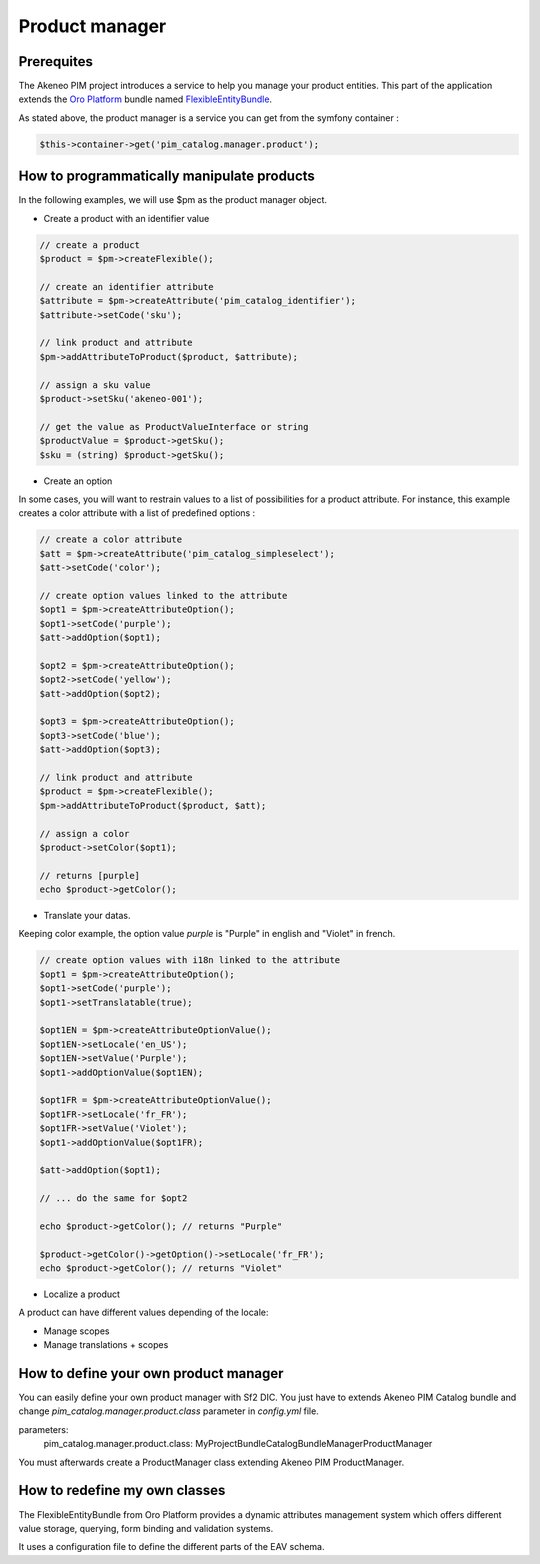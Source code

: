 Product manager
===============

Prerequites
-----------

The Akeneo PIM project introduces a service to help you manage your product entities.
This part of the application extends the `Oro Platform`_ bundle named `FlexibleEntityBundle`_.

.. _FlexibleEntityBundle: https://magecore.atlassian.net/wiki/display/DOC/OroFlexibleEntityBundle
.. _Oro Platform: http://www.orocrm.com/oro-platform

As stated above, the product manager is a service you can get from the symfony container :

.. code-block:: php

    $this->container->get('pim_catalog.manager.product');

How to programmatically manipulate products
-------------------------------------------

In the following examples, we will use $pm as the product manager object.

* Create a product with an identifier value

.. code-block:: php

    // create a product
    $product = $pm->createFlexible();

    // create an identifier attribute
    $attribute = $pm->createAttribute('pim_catalog_identifier');
    $attribute->setCode('sku');

    // link product and attribute
    $pm->addAttributeToProduct($product, $attribute);

    // assign a sku value
    $product->setSku('akeneo-001');

    // get the value as ProductValueInterface or string
    $productValue = $product->getSku();
    $sku = (string) $product->getSku();

* Create an option

In some cases, you will want to restrain values to a list of possibilities for a product attribute.
For instance, this example creates a color attribute with a list of predefined options :

.. code-block:: php

   // create a color attribute
   $att = $pm->createAttribute('pim_catalog_simpleselect');
   $att->setCode('color');
   
   // create option values linked to the attribute
   $opt1 = $pm->createAttributeOption();
   $opt1->setCode('purple');
   $att->addOption($opt1);

   $opt2 = $pm->createAttributeOption();
   $opt2->setCode('yellow');
   $att->addOption($opt2);

   $opt3 = $pm->createAttributeOption();
   $opt3->setCode('blue');
   $att->addOption($opt3);

   // link product and attribute
   $product = $pm->createFlexible();
   $pm->addAttributeToProduct($product, $att);

   // assign a color
   $product->setColor($opt1);

   // returns [purple]
   echo $product->getColor();

* Translate your datas.

Keeping color example, the option value `purple` is "Purple" in english and "Violet" in french.

.. code-block:: php

    // create option values with i18n linked to the attribute
    $opt1 = $pm->createAttributeOption();
    $opt1->setCode('purple');
    $opt1->setTranslatable(true);

    $opt1EN = $pm->createAttributeOptionValue();
    $opt1EN->setLocale('en_US');
    $opt1EN->setValue('Purple');
    $opt1->addOptionValue($opt1EN);

    $opt1FR = $pm->createAttributeOptionValue();
    $opt1FR->setLocale('fr_FR');
    $opt1FR->setValue('Violet');
    $opt1->addOptionValue($opt1FR);

    $att->addOption($opt1);

    // ... do the same for $opt2

    echo $product->getColor(); // returns "Purple"
    
    $product->getColor()->getOption()->setLocale('fr_FR');
    echo $product->getColor(); // returns "Violet"

* Localize a product

A product can have different values depending of the locale:

* Manage scopes

* Manage translations + scopes





How to define your own product manager
--------------------------------------

You can easily define your own product manager with Sf2 DIC.
You just have to extends Akeneo PIM Catalog bundle and change 
`pim_catalog.manager.product.class` parameter in `config.yml` file.

.. code-block:: yaml
parameters:
    pim_catalog.manager.product.class: MyProject\Bundle\CatalogBundle\Manager\ProductManager

You must afterwards create a ProductManager class extending Akeneo PIM ProductManager.

How to redefine my own classes
------------------------------

The FlexibleEntityBundle from Oro Platform provides a dynamic attributes management system which offers different
value storage, querying, form binding and validation systems.

It uses a configuration file to define the different parts of the EAV schema.




